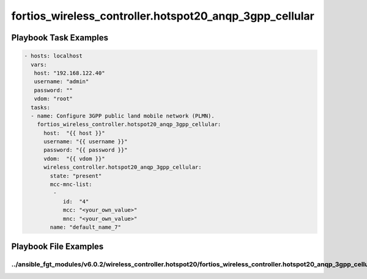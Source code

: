 ========================================================
fortios_wireless_controller.hotspot20_anqp_3gpp_cellular
========================================================


Playbook Task Examples
----------------------

.. code-block:: yaml

    - hosts: localhost
      vars:
       host: "192.168.122.40"
       username: "admin"
       password: ""
       vdom: "root"
      tasks:
      - name: Configure 3GPP public land mobile network (PLMN).
        fortios_wireless_controller.hotspot20_anqp_3gpp_cellular:
          host:  "{{ host }}"
          username: "{{ username }}"
          password: "{{ password }}"
          vdom:  "{{ vdom }}"
          wireless_controller.hotspot20_anqp_3gpp_cellular:
            state: "present"
            mcc-mnc-list:
             -
                id:  "4"
                mcc: "<your_own_value>"
                mnc: "<your_own_value>"
            name: "default_name_7"



Playbook File Examples
----------------------


../ansible_fgt_modules/v6.0.2/wireless_controller.hotspot20/fortios_wireless_controller.hotspot20_anqp_3gpp_cellular_example.yml
++++++++++++++++++++++++++++++++++++++++++++++++++++++++++++++++++++++++++++++++++++++++++++++++++++++++++++++++++++++++++++++++

.. code-block:: yaml
            - hosts: localhost
      vars:
       host: "192.168.122.40"
       username: "admin"
       password: ""
       vdom: "root"
      tasks:
      - name: Configure 3GPP public land mobile network (PLMN).
        fortios_wireless_controller.hotspot20_anqp_3gpp_cellular:
          host:  "{{ host }}"
          username: "{{ username }}"
          password: "{{ password }}"
          vdom:  "{{ vdom }}"
          wireless_controller.hotspot20_anqp_3gpp_cellular:
            state: "present"
            mcc-mnc-list:
             -
                id:  "4"
                mcc: "<your_own_value>"
                mnc: "<your_own_value>"
            name: "default_name_7"




